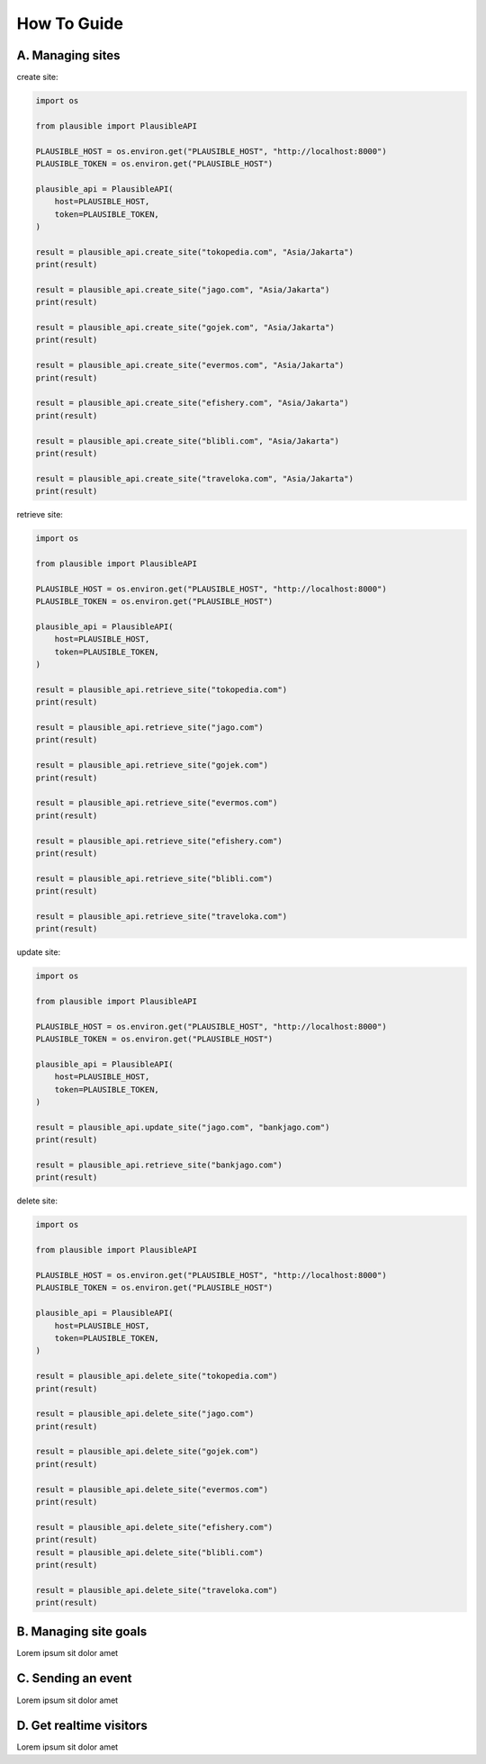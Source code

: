 How To Guide
============

A. Managing sites
*****************

create site:

.. code-block:: python3

	import os

	from plausible import PlausibleAPI

	PLAUSIBLE_HOST = os.environ.get("PLAUSIBLE_HOST", "http://localhost:8000")
	PLAUSIBLE_TOKEN = os.environ.get("PLAUSIBLE_HOST")

	plausible_api = PlausibleAPI(
	    host=PLAUSIBLE_HOST,
	    token=PLAUSIBLE_TOKEN,
	)

	result = plausible_api.create_site("tokopedia.com", "Asia/Jakarta")
	print(result)

	result = plausible_api.create_site("jago.com", "Asia/Jakarta")
	print(result)

	result = plausible_api.create_site("gojek.com", "Asia/Jakarta")
	print(result)

	result = plausible_api.create_site("evermos.com", "Asia/Jakarta")
	print(result)

	result = plausible_api.create_site("efishery.com", "Asia/Jakarta")
	print(result)

	result = plausible_api.create_site("blibli.com", "Asia/Jakarta")
	print(result)

	result = plausible_api.create_site("traveloka.com", "Asia/Jakarta")
	print(result)


retrieve site:

.. code-block:: python3

	import os

	from plausible import PlausibleAPI

	PLAUSIBLE_HOST = os.environ.get("PLAUSIBLE_HOST", "http://localhost:8000")
	PLAUSIBLE_TOKEN = os.environ.get("PLAUSIBLE_HOST")

	plausible_api = PlausibleAPI(
	    host=PLAUSIBLE_HOST,
	    token=PLAUSIBLE_TOKEN,
	)

	result = plausible_api.retrieve_site("tokopedia.com")
	print(result)

	result = plausible_api.retrieve_site("jago.com")
	print(result)

	result = plausible_api.retrieve_site("gojek.com")
	print(result)

	result = plausible_api.retrieve_site("evermos.com")
	print(result)

	result = plausible_api.retrieve_site("efishery.com")
	print(result)

	result = plausible_api.retrieve_site("blibli.com")
	print(result)

	result = plausible_api.retrieve_site("traveloka.com")
	print(result)

update site:

.. code-block:: python3

	import os

	from plausible import PlausibleAPI

	PLAUSIBLE_HOST = os.environ.get("PLAUSIBLE_HOST", "http://localhost:8000")
	PLAUSIBLE_TOKEN = os.environ.get("PLAUSIBLE_HOST")

	plausible_api = PlausibleAPI(
	    host=PLAUSIBLE_HOST,
	    token=PLAUSIBLE_TOKEN,
	)

	result = plausible_api.update_site("jago.com", "bankjago.com")
	print(result)

	result = plausible_api.retrieve_site("bankjago.com")
	print(result)

delete site:

.. code-block:: python3

	import os

	from plausible import PlausibleAPI

	PLAUSIBLE_HOST = os.environ.get("PLAUSIBLE_HOST", "http://localhost:8000")
	PLAUSIBLE_TOKEN = os.environ.get("PLAUSIBLE_HOST")

	plausible_api = PlausibleAPI(
	    host=PLAUSIBLE_HOST,
	    token=PLAUSIBLE_TOKEN,
	)

	result = plausible_api.delete_site("tokopedia.com")
	print(result)

	result = plausible_api.delete_site("jago.com")
	print(result)

	result = plausible_api.delete_site("gojek.com")
	print(result)

	result = plausible_api.delete_site("evermos.com")
	print(result)

	result = plausible_api.delete_site("efishery.com")
	print(result)
	result = plausible_api.delete_site("blibli.com")
	print(result)

	result = plausible_api.delete_site("traveloka.com")
	print(result)


B. Managing site goals
**********************

Lorem ipsum sit dolor amet


C. Sending an event
*******************

Lorem ipsum sit dolor amet


D. Get realtime visitors
************************

Lorem ipsum sit dolor amet
